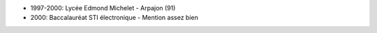- 1997-2000: Lycée Edmond Michelet - Arpajon (91)
- 2000: Baccalauréat STI électronique - Mention assez bien
